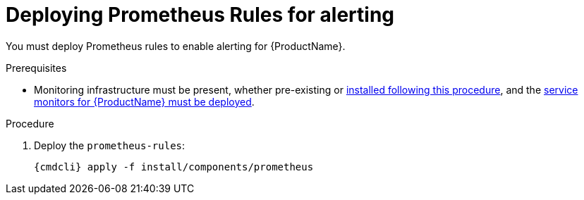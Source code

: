 // Module included in the following assemblies:
//
// assembly-monitoring-kube.adoc
// assembly-monitoring-oc.adoc

[id='deploy-prometheus-rules-{context}']
= Deploying Prometheus Rules for alerting

You must deploy Prometheus rules to enable alerting for {ProductName}.

.Prerequisites
* Monitoring infrastructure must be present, whether pre-existing or link:{BookUrlBase}{BaseProductVersion}{BookNameUrl}#deploy-monitoring-infrastructure-messaging[installed following this procedure], and the link:{BookUrlBase}{BaseProductVersion}{BookNameUrl}#deploy-service-monitors-messaging[service monitors for {ProductName} must be deployed].

.Procedure

ifeval::["{cmdcli}" == "oc"]
. Select the `{ProductMonitoringNamespace}` project:
+
[options="nowrap",subs="+quotes,attributes"]
----
{cmdcli} project {ProductMonitoringNamespace}
----
endif::[]
ifeval::["{cmdcli}" == "kubectl"]
. Select the `{ProductMonitoringNamespace}` namespace:
+
[options="nowrap",subs="+quotes,attributes"]
----
{cmdcli} config set-context $(kubectl config current-context) --namespace={ProductMonitoringNamespace}
----
endif::[]

. Deploy the `prometheus-rules`:
+
[options="nowrap",subs="attributes"]
----
{cmdcli} apply -f install/components/prometheus
----
